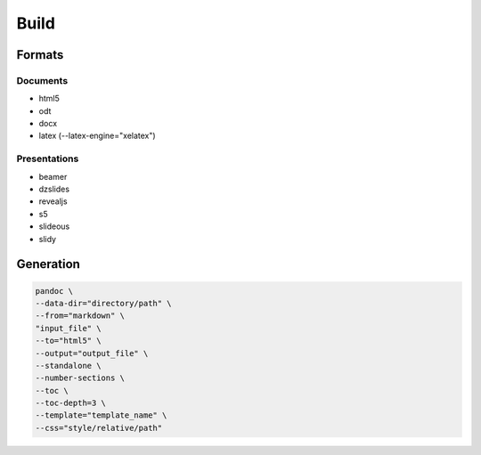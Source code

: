 *****
Build
*****

Formats
=======

Documents
---------

* html5
* odt
* docx
* latex (--latex-engine="xelatex")

Presentations
-------------

* beamer
* dzslides
* revealjs
* s5
* slideous
* slidy

Generation
==========

.. code:: shell

  pandoc \
  --data-dir="directory/path" \
  --from="markdown" \
  "input_file" \
  --to="html5" \
  --output="output_file" \
  --standalone \
  --number-sections \
  --toc \
  --toc-depth=3 \
  --template="template_name" \
  --css="style/relative/path"
